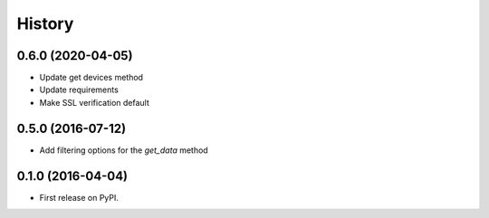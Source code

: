 =======
History
=======

0.6.0 (2020-04-05)
------------------

* Update get devices method
* Update requirements
* Make SSL verification default

0.5.0 (2016-07-12)
------------------

* Add filtering options for the `get_data` method

0.1.0 (2016-04-04)
------------------

* First release on PyPI.
